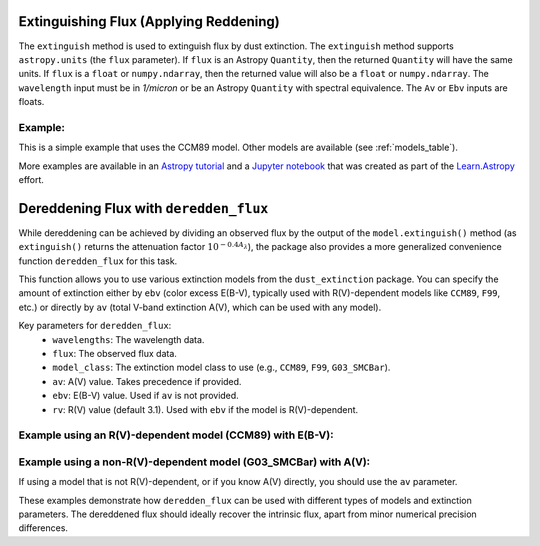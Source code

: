 Extinguishing Flux (Applying Reddening)
=======================================

The ``extinguish`` method is used to extinguish flux by dust extinction.
The ``extinguish`` method supports ``astropy.units`` (the ``flux`` parameter).
If ``flux`` is an Astropy ``Quantity``, then the returned ``Quantity`` will
have the same units. If ``flux`` is a ``float`` or ``numpy.ndarray``, then the
returned value will also be a ``float`` or ``numpy.ndarray``.  The ``wavelength``
input must be in `1/micron` or be an Astropy ``Quantity`` with spectral equivalence.
The ``Av`` or ``Ebv`` inputs are floats.

Example:
~~~~~~~~

.. plot::
   :include-source:

   import matplotlib.pyplot as plt
   import numpy as np

   import astropy.units as u
   from astropy.visualization import quantity_support
   quantity_support()

   from dust_extinction.parameter_averages import CCM89
   from dust_extinction.helpers importExtCurve

   # generate the curves and plot them
   fig, ax = plt.subplots()

   # temp model to get the correct x range
   text_model =ExtCurve()

   # generate the curves and plot them
   x = np.arange(text_model.x_range[0], text_model.x_range[1],0.1)/u.micron

   # define a flat continuum source
   source_flux = np.ones(len(x))

   # define an extinction model
   ext_model = CCM89(Rv=3.1)

   # extinguish (redden) the source flux
   #   the Av parameter is the full extinction in V
   #   internally, the model calculates Alambda/Av and then multiplies by Av
   #   the result is Alambda
   #   the user just needs to specify Av
   #   the model is defined in terms of Alambda/Av, the shape of the curve
   #   not the full amount of extinction
   #   the amount of extinction is set by Av
   #   extinguish returns 10**(-0.4*Alambda)
   #   Alambda is the extinction in magnitudes at each wavelength
   #   the value returned by extinguish is the scaling factor for the flux
   #   flux_red = flux_orig*10**(-0.4*Alambda)
   #   flux_red = flux_orig*ext_model.extinguish(x, Av=1.0)
   flux_ext = source_flux*ext_model.extinguish(x, Av=1.0)

   ax.plot(x, source_flux, label='source')
   ax.plot(x, flux_ext, label='extinguished')

   ax.set_xlabel('$x$ [$\mu m^{-1}$]')
   ax.set_ylabel('Flux')
   ax.set_title('Extinction with CCM89 (Rv=3.1)')

   ax.legend(loc='best')
   plt.tight_layout()
   plt.show()

This is a simple example that uses the CCM89 model.  Other models are available
(see :ref:`models_table`).

More examples are available in an `Astropy tutorial
<http://learn.astropy.org/rst-tutorials/Dust-Extinction-Absorption-Correcting-Flux.html?highlight=extinction>`_
and a `Jupyter notebook <https://github.com/karllark/dust_extinction/blob/master/examples/plot_extinction.ipynb>`_
that was created as part of the
`Learn.Astropy
<https://learn.astropy.org/>`_ effort.


Dereddening Flux with ``deredden_flux``
=======================================

While dereddening can be achieved by dividing an observed flux by the
output of the ``model.extinguish()`` method (as ``extinguish()`` returns
the attenuation factor :math:`10^{-0.4 A_\lambda}`), the package also
provides a more generalized convenience function ``deredden_flux`` for this task.

This function allows you to use various extinction models from the
``dust_extinction`` package. You can specify the amount of extinction
either by ``ebv`` (color excess E(B-V), typically used with R(V)-dependent
models like ``CCM89``, ``F99``, etc.) or directly by ``av`` (total V-band
extinction A(V), which can be used with any model).

Key parameters for ``deredden_flux``:
  - ``wavelengths``: The wavelength data.
  - ``flux``: The observed flux data.
  - ``model_class``: The extinction model class to use (e.g., ``CCM89``, ``F99``, ``G03_SMCBar``).
  - ``av``: A(V) value. Takes precedence if provided.
  - ``ebv``: E(B-V) value. Used if ``av`` is not provided.
  - ``rv``: R(V) value (default 3.1). Used with ``ebv`` if the model is R(V)-dependent.

Example using an R(V)-dependent model (CCM89) with E(B-V):
~~~~~~~~~~~~~~~~~~~~~~~~~~~~~~~~~~~~~~~~~~~~~~~~~~~~~~~~~~~

.. plot::
   :include-source:

   import matplotlib.pyplot as plt
   from matplotlib.ticker import ScalarFormatter
   import numpy as np

   import astropy.units as u
   from astropy.modeling.models import BlackBody

   from dust_extinction.parameter_averages import CCM89 # For reddening simulation
   from dust_extinction import deredden_flux # The generalized function

   # Generate wavelengths
   lam_obs = np.array([0.3, 0.4, 0.5, 0.6, 0.8, 1.2, 1.6, 2.2]) * u.micron

   # Create a synthetic intrinsic spectrum
   bb_intrinsic = BlackBody(temperature=5000*u.K, scale=1.0 * u.erg / (u.cm ** 2 * u.s * u.AA * u.sr))
   flux_intrinsic = bb_intrinsic(lam_obs)

   # Define extinction parameters for CCM89
   ebv_val = 0.3
   rv_val = 3.1

   # Redden this intrinsic flux to simulate an observed flux
   ccm_model_sim = CCM89(Rv=rv_val)
   attenuation_factor = ccm_model_sim.extinguish(lam_obs, Ebv=ebv_val) # Use .value for Ebv if it has units
   flux_observed = flux_intrinsic * attenuation_factor

   # Now, deredden flux_observed using deredden_flux with CCM89
   flux_dereddened_ebv = deredden_flux(lam_obs, flux_observed,
                                       model_class=CCM89,
                                       ebv=ebv_val, rv=rv_val)

   # Plot the results
   fig, ax = plt.subplots()

   ax.plot(lam_obs, flux_intrinsic, label='Intrinsic Flux', marker='o', linestyle='--')
   ax.plot(lam_obs, flux_observed, label=f'Observed Flux (CCM89, E(B-V)={ebv_val}, Rv={rv_val})', marker='x')
   ax.plot(lam_obs, flux_dereddened_ebv, label='Dereddened Flux (deredden_flux with CCM89, E(B-V))', marker='s', linestyle=':')

   ax.set_xlabel(f"Wavelength [{lam_obs.unit}]")
   ax.set_ylabel(f"Flux [{flux_intrinsic.unit}]")
   ax.set_xscale('log')
   ax.xaxis.set_major_formatter(ScalarFormatter())
   ax.set_yscale('log')
   ax.yaxis.set_major_formatter(ScalarFormatter())
   ax.set_title('Dereddening with deredden_flux (R(V)-dependent model)')
   ax.legend(loc='best')
   plt.tight_layout()
   plt.show()

Example using a non-R(V)-dependent model (G03_SMCBar) with A(V):
~~~~~~~~~~~~~~~~~~~~~~~~~~~~~~~~~~~~~~~~~~~~~~~~~~~~~~~~~~~~~~~~~

If using a model that is not R(V)-dependent, or if you know A(V) directly,
you should use the ``av`` parameter.

.. plot::
   :include-source:

   import matplotlib.pyplot as plt
   from matplotlib.ticker import ScalarFormatter
   import numpy as np

   import astropy.units as u
   from astropy.modeling.models import BlackBody

   from dust_extinction.averages import G03_SMCBar # A non-R(V) model for reddening
   from dust_extinction import deredden_flux

   # Re-use lam_obs, bb_intrinsic, flux_intrinsic from previous example
   lam_obs = np.array([0.3, 0.4, 0.5, 0.6, 0.8, 1.2, 1.6, 2.2]) * u.micron
   bb_intrinsic = BlackBody(temperature=5000*u.K, scale=1.0 * u.erg / (u.cm ** 2 * u.s * u.AA * u.sr))
   flux_intrinsic = bb_intrinsic(lam_obs)

   # Define extinction parameters for G03_SMCBar
   av_val_smc = 0.9 # Example A(V)

   # Redden flux using G03_SMCBar
   smc_model_sim = G03_SMCBar()
   attenuation_smc = smc_model_sim.extinguish(lam_obs, Av=av_val_smc) # Use .value for Av if it has units
   flux_observed_smc = flux_intrinsic * attenuation_smc

   # Deredden using deredden_flux with G03_SMCBar and av
   flux_dereddened_av = deredden_flux(lam_obs, flux_observed_smc,
                                      model_class=G03_SMCBar,
                                      av=av_val_smc)

   # Plot
   fig, ax = plt.subplots()
   ax.plot(lam_obs, flux_intrinsic, label='Intrinsic Flux', marker='o', linestyle='--')
   ax.plot(lam_obs, flux_observed_smc, label=f'Observed Flux (G03_SMCBar, A(V)={av_val_smc})', marker='x')
   ax.plot(lam_obs, flux_dereddened_av, label='Dereddened Flux (deredden_flux with G03_SMCBar, A(V))', marker='s', linestyle=':')
   ax.set_xlabel(f"Wavelength [{lam_obs.unit}]")
   ax.set_ylabel(f"Flux [{flux_intrinsic.unit}]")
   ax.set_xscale('log')
   ax.xaxis.set_major_formatter(ScalarFormatter())
   ax.set_yscale('log')
   ax.yaxis.set_major_formatter(ScalarFormatter())
   ax.set_title('Dereddening with deredden_flux (Non-R(V) model)')
   ax.legend(loc='best')
   plt.tight_layout()
   plt.show()

These examples demonstrate how ``deredden_flux`` can be used with different
types of models and extinction parameters. The dereddened flux should ideally
recover the intrinsic flux, apart from minor numerical precision differences.
